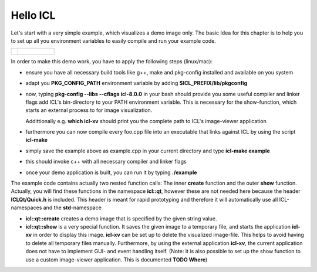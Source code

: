.. _hello-icl:

Hello ICL
=========

Let's start with a very simple example, which visualizes a demo image
only. The basic Idea for this chapter is to help you to set up all
you environment variables to easily compile and run your example code.

+--------------------------------------------+----------------------------------+
| .. literalinclude:: examples/hello-icl.cpp | .. figure:: images/hello-icl.png |
|    :language: c++                          |    :scale: 60%                   |
|    :linenos:                               |    :alt: shown image             |
+--------------------------------------------+----------------------------------+   

In order to make this demo work, you have to apply the following steps (linux/mac):


* ensure you have all necessary build tools like g++, make and
  pkg-config installed and available on you system
* adapt you **PKG_CONFIG_PATH** environment variable by adding
  **$ICL_PREFIX/lib/pkgconfig**
* now, typing **pkg-config --libs --cflags icl-8.0.0** in your bash should
  provide you some useful compiler and linker flags add ICL's
  bin-directory to your PATH environment variable. This is necessary
  for the show-function, which starts an external process to for image
  visualization.

  Addittionally e.g. **which icl-xv** should print you the
  complete path to ICL's image-viewer application
* furthermore you can now compile every foo.cpp file into an
  executable that links against ICL by using the script **icl-make**
* simply save the example above as example.cpp in your current
  directory and type **icl-make example**
* this should invoke c++ with all necessary compiler and linker flags
* once your demo application is built, you can run it by typing 
  **./example**

The example code contains actually two nested function calls: The
inner **create** function and the outer **show** function. Actually,
you will find these functions in the namespace **icl::qt**, however
these are not needed here because the header **ICLQt/Quick.h** is
included. This header is meant for rapid prototyping and therefore it
will automatically use all ICL-namespaces and the **std**-namespace

* **icl::qt::create** creates a demo image that is specified by
  the given string value. 
* **icl::qt::show** is a very special function. It saves the given
  image to a temporary file, and starts the application **icl-xv** in
  order to display this image. **icl-xv** can be set up to delete the
  visualized image-file. This helps to avoid having to delete all
  temporary files manually. Furthermore, by using the external
  application **icl-xv**, the current application does not have to
  implement GUI- and event handling itself. (Note: it is also possible
  to set up the show function to use a custom image-viewer
  application. This is documented **TODO Where**)


